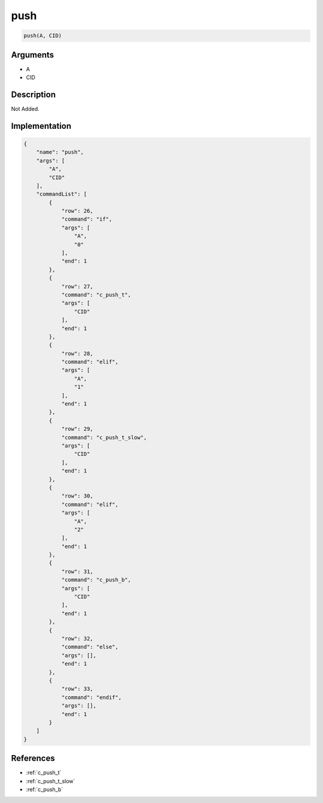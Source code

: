.. _push:

push
========================

.. code-block:: text

	push(A, CID)


Arguments
------------

* A
* CID

Description
-------------

Not Added.

Implementation
-------------

.. code-block:: json

	{
	    "name": "push",
	    "args": [
	        "A",
	        "CID"
	    ],
	    "commandList": [
	        {
	            "row": 26,
	            "command": "if",
	            "args": [
	                "A",
	                "0"
	            ],
	            "end": 1
	        },
	        {
	            "row": 27,
	            "command": "c_push_t",
	            "args": [
	                "CID"
	            ],
	            "end": 1
	        },
	        {
	            "row": 28,
	            "command": "elif",
	            "args": [
	                "A",
	                "1"
	            ],
	            "end": 1
	        },
	        {
	            "row": 29,
	            "command": "c_push_t_slow",
	            "args": [
	                "CID"
	            ],
	            "end": 1
	        },
	        {
	            "row": 30,
	            "command": "elif",
	            "args": [
	                "A",
	                "2"
	            ],
	            "end": 1
	        },
	        {
	            "row": 31,
	            "command": "c_push_b",
	            "args": [
	                "CID"
	            ],
	            "end": 1
	        },
	        {
	            "row": 32,
	            "command": "else",
	            "args": [],
	            "end": 1
	        },
	        {
	            "row": 33,
	            "command": "endif",
	            "args": [],
	            "end": 1
	        }
	    ]
	}

References
-------------
* :ref:`c_push_t`
* :ref:`c_push_t_slow`
* :ref:`c_push_b`
